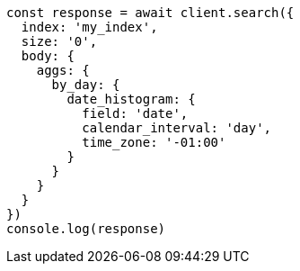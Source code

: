 // This file is autogenerated, DO NOT EDIT
// Use `node scripts/generate-docs-examples.js` to generate the docs examples

[source, js]
----
const response = await client.search({
  index: 'my_index',
  size: '0',
  body: {
    aggs: {
      by_day: {
        date_histogram: {
          field: 'date',
          calendar_interval: 'day',
          time_zone: '-01:00'
        }
      }
    }
  }
})
console.log(response)
----

